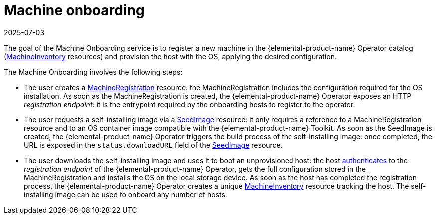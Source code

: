 = Machine onboarding
:revdate: 2025-07-03
:page-revdate: {revdate}

The goal of the Machine Onboarding service is to register a new machine in the {elemental-product-name} Operator catalog (xref:machineinventory-reference.adoc[MachineInventory] resources) and provision the host with the OS, applying the desired configuration.

The Machine Onboarding involves the following steps:

* The user creates a xref:machineregistration-reference.adoc[MachineRegistration] resource: the MachineRegistration includes the configuration required for the OS installation.
As soon as the MachineRegistration is created, the {elemental-product-name} Operator exposes an HTTP _registration endpoint_: it is the entrypoint required by the onboarding hosts to register to the operator.
* The user requests a self-installing image via a xref:seedimage-reference.adoc[SeedImage] resource: it only requires a reference to a MachineRegistration resource and to an OS container image compatible with the {elemental-product-name} Toolkit.
As soon as the SeedImage is created, the {elemental-product-name} Operator triggers the build process of the self-installing image: once completed, the URL is exposed in the `status.downloadURL` field of the xref:seedimage-reference.adoc[SeedImage] resource.
* The user downloads the self-installing image and uses it to boot an unprovisioned host:
the host https://elemental.docs.rancher.com/authentication[authenticates] to the _registration endpoint_ of the {elemental-product-name} Operator, gets the full configuration stored in the MachineRegistration and installs the OS on the local storage device. As soon as the host has completed the registration process, the {elemental-product-name} Operator creates a unique xref:machineinventory-reference.adoc[MachineInventory] resource tracking the host.
The self-installing image can be used to onboard any number of hosts.
